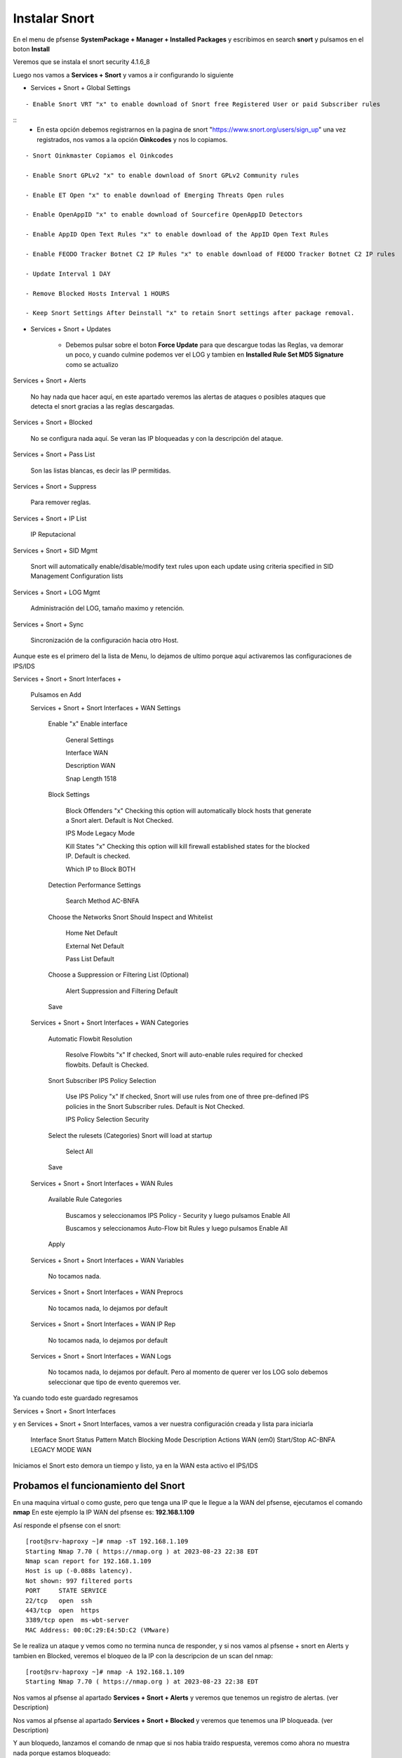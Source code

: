 Instalar Snort
===================

En el menu de pfsense **SystemPackage + Manager + Installed Packages** y escribimos en search **snort** y pulsamos en el boton **Install**

Veremos que se instala el snort	security	4.1.6_8	

Luego nos vamos a **Services + Snort** y vamos a ir configurando lo siguiente

- Services + Snort + Global Settings 

::
	
	- Enable Snort VRT "x" to enable download of Snort free Registered User or paid Subscriber rules

::
	- En esta opción debemos registrarnos en la pagina de snort "https://www.snort.org/users/sign_up" una vez registrados, nos vamos a la opción **Oinkcodes** y nos lo copiamos.

::

	- Snort Oinkmaster Copiamos el Oinkcodes
	
	- Enable Snort GPLv2 "x" to enable download of Snort GPLv2 Community rules
	
	- Enable ET Open "x" to enable download of Emerging Threats Open rules
	
	- Enable OpenAppID "x" to enable download of Sourcefire OpenAppID Detectors
	
	- Enable AppID Open Text Rules "x" to enable download of the AppID Open Text Rules
	
	- Enable FEODO Tracker Botnet C2 IP Rules "x" to enable download of FEODO Tracker Botnet C2 IP rules
	
	- Update Interval 1 DAY

	- Remove Blocked Hosts Interval 1 HOURS
	
	- Keep Snort Settings After Deinstall "x" to retain Snort settings after package removal.
	
- Services + Snort + Updates

	- Debemos pulsar sobre el boton **Force Update** para que descargue todas las Reglas, va demorar un poco, y cuando culmine podemos ver el LOG y tambien en **Installed Rule Set MD5 Signature** como se actualizo
	
Services + Snort + Alerts

	No hay nada que hacer aquí, en este apartado veremos las alertas de ataques o posibles ataques que detecta el snort gracias a las reglas descargadas.
	
Services + Snort + Blocked

	No se configura nada aquí. Se veran las IP bloqueadas y con la descripción del ataque.

Services + Snort + Pass List

	Son las listas blancas, es decir las IP permitidas.
	
Services + Snort + Suppress

	Para remover reglas.
	
Services + Snort + IP List

	IP Reputacional
	
Services + Snort + SID Mgmt

	Snort will automatically enable/disable/modify text rules upon each update using criteria specified in SID Management Configuration lists

Services + Snort + LOG Mgmt

	Administración del LOG, tamaño maximo y retención.
	
Services + Snort + Sync

	Sincronización de la configuración hacia otro Host.
	
Aunque este es el primero del la lista de Menu, lo dejamos de ultimo porque aquí activaremos las configuraciones de IPS/IDS


Services + Snort + Snort Interfaces +

	Pulsamos en Add
	
	Services + Snort + Snort Interfaces + WAN Settings
	
		Enable "x" Enable interface
		
			General Settings
			
			Interface WAN
			
			Description WAN
			
			Snap Length 1518
		
		Block Settings
		
			Block Offenders "x" Checking this option will automatically block hosts that generate a Snort alert. Default is Not Checked.
		
			IPS Mode Legacy Mode
			
			Kill States "x" Checking this option will kill firewall established states for the blocked IP. Default is checked.
			
			Which IP to Block BOTH
		
		Detection Performance Settings
		
			Search Method AC-BNFA
			
		Choose the Networks Snort Should Inspect and Whitelist
		
			Home Net Default
			
			External Net Default
			
			Pass List Default
			
		Choose a Suppression or Filtering List (Optional)
		
			Alert Suppression and Filtering Default
			
		Save
		
	Services + Snort + Snort Interfaces + WAN Categories
	
		Automatic Flowbit Resolution
		
			Resolve Flowbits "x" If checked, Snort will auto-enable rules required for checked flowbits. Default is Checked.
		
		Snort Subscriber IPS Policy Selection
		
			Use IPS Policy "x" If checked, Snort will use rules from one of three pre-defined IPS policies in the Snort Subscriber rules. Default is Not Checked.
		
			IPS Policy Selection Security
			
		Select the rulesets (Categories) Snort will load at startup
		
			Select All
			
		Save
		
	Services + Snort + Snort Interfaces + WAN Rules
	
		Available Rule Categories
		
			Buscamos y seleccionamos IPS Policy - Security y luego pulsamos Enable All
			
			Buscamos y seleccionamos Auto-Flow bit Rules y luego pulsamos Enable All
		
		Apply
			
		
	Services + Snort + Snort Interfaces + WAN Variables
	
		No tocamos nada.
		
	Services + Snort + Snort Interfaces + WAN Preprocs
	
		No tocamos nada, lo dejamos por default
		
	Services + Snort + Snort Interfaces + WAN IP Rep
	
		No tocamos nada, lo dejamos por default
		
	Services + Snort + Snort Interfaces + WAN Logs
	
		No tocamos nada, lo dejamos por default. Pero al momento de querer ver los LOG solo debemos seleccionar que tipo de evento queremos ver.


Ya cuando todo este guardado regresamos 

Services + Snort + Snort Interfaces

y en Services + Snort + Snort Interfaces, vamos a ver nuestra configuración creada y lista para iniciarla

	Interface	Snort Status	Pattern Match	Blocking Mode	Description	Actions
	WAN (em0)	 Start/Stop	    	AC-BNFA		LEGACY MODE		WAN

Iniciamos el Snort esto demora un tiempo y listo, ya en la WAN esta activo el IPS/IDS



Probamos el funcionamiento del Snort
-----------------------------------------

En una maquina virtual o como guste, pero que tenga una IP que le llegue a la WAN del pfsense, ejecutamos el comando **nmap**
En este ejemplo la IP WAN del pfsense es: **192.168.1.109**

Así responde el pfsense con el snort::

	[root@srv-haproxy ~]# nmap -sT 192.168.1.109
	Starting Nmap 7.70 ( https://nmap.org ) at 2023-08-23 22:38 EDT
	Nmap scan report for 192.168.1.109
	Host is up (-0.088s latency).
	Not shown: 997 filtered ports
	PORT     STATE SERVICE
	22/tcp   open  ssh
	443/tcp  open  https
	3389/tcp open  ms-wbt-server
	MAC Address: 00:0C:29:E4:5D:C2 (VMware)

Se le realiza un ataque y vemos como no termina nunca de responder, y si nos vamos al pfsense + snort en Alerts y tambien en Blocked, veremos el bloqueo de la IP
con la descripcion de un scan del nmap::

	[root@srv-haproxy ~]# nmap -A 192.168.1.109
	Starting Nmap 7.70 ( https://nmap.org ) at 2023-08-23 22:38 EDT

Nos vamos al pfsense al apartado **Services + Snort + Alerts** y veremos que tenemos un registro de alertas. (ver Description)

Nos vamos al pfsense al apartado **Services + Snort + Blocked** y veremos que tenemos una IP bloqueada. (ver Description)


Y aun bloquedo, lanzamos el comando de nmap que si nos habia traido respuesta, veremos como ahora no muestra nada porque estamos bloqueado::

	[root@srv-haproxy ~]# nmap -sT 192.168.1.109
	Starting Nmap 7.70 ( https://nmap.org ) at 2023-08-23 22:39 EDT
	Nmap scan report for 192.168.1.109
	Host is up (-0.20s latency).
	All 1000 scanned ports on 192.168.1.109 are filtered
	MAC Address: 00:0C:29:E4:5D:C2 (VMware)

	Nmap done: 1 IP address (1 host up) scanned in 34.33 seconds
	[root@srv-haproxy ~]#

	
	
Link utilizados:

https://docs.netgate.com/pfsense/en/latest/packages/snort/setup.html

https://www.youtube.com/watch?v=TvQfD5oUN5o


Configurar un Outbound
https://www.youtube.com/watch?v=7MtdwPYcK24